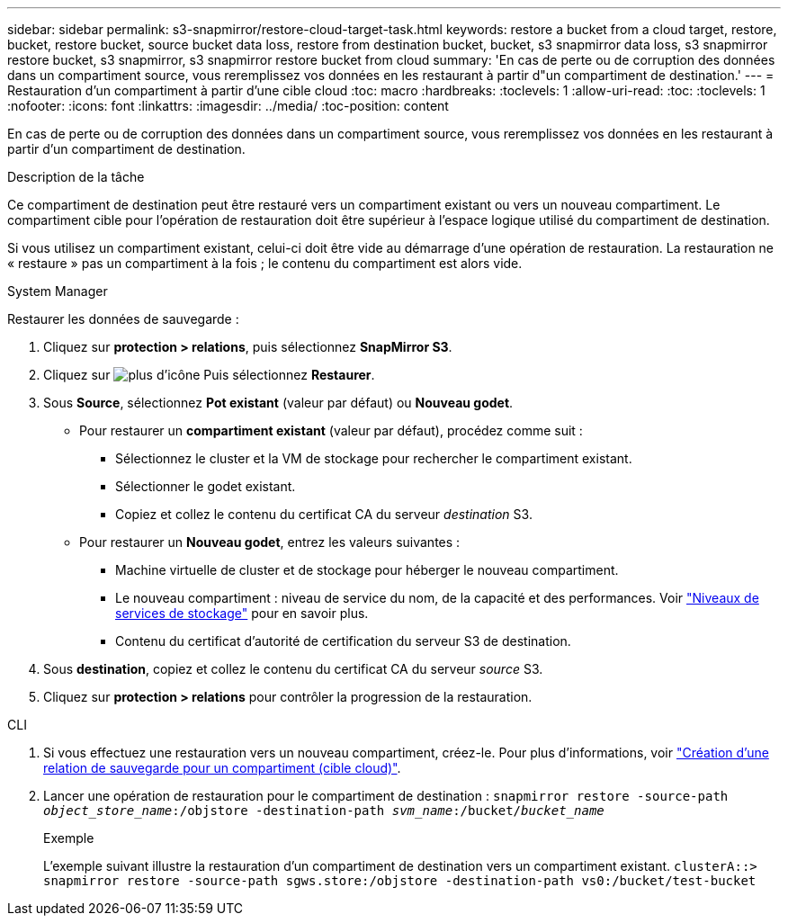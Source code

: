 ---
sidebar: sidebar 
permalink: s3-snapmirror/restore-cloud-target-task.html 
keywords: restore a bucket from a cloud target, restore, bucket, restore bucket, source bucket data loss, restore from destination bucket, bucket, s3 snapmirror data loss, s3 snapmirror restore bucket, s3 snapmirror, s3 snapmirror restore bucket from cloud 
summary: 'En cas de perte ou de corruption des données dans un compartiment source, vous reremplissez vos données en les restaurant à partir d"un compartiment de destination.' 
---
= Restauration d'un compartiment à partir d'une cible cloud
:toc: macro
:hardbreaks:
:toclevels: 1
:allow-uri-read: 
:toc: 
:toclevels: 1
:nofooter: 
:icons: font
:linkattrs: 
:imagesdir: ../media/
:toc-position: content


[role="lead"]
En cas de perte ou de corruption des données dans un compartiment source, vous reremplissez vos données en les restaurant à partir d'un compartiment de destination.

.Description de la tâche
Ce compartiment de destination peut être restauré vers un compartiment existant ou vers un nouveau compartiment. Le compartiment cible pour l'opération de restauration doit être supérieur à l'espace logique utilisé du compartiment de destination.

Si vous utilisez un compartiment existant, celui-ci doit être vide au démarrage d'une opération de restauration.  La restauration ne « restaure » pas un compartiment à la fois ; le contenu du compartiment est alors vide.

[role="tabbed-block"]
====
.System Manager
--
Restaurer les données de sauvegarde :

. Cliquez sur *protection > relations*, puis sélectionnez *SnapMirror S3*.
. Cliquez sur image:icon_kabob.gif["plus d'icône"] Puis sélectionnez *Restaurer*.
. Sous *Source*, sélectionnez *Pot existant* (valeur par défaut) ou *Nouveau godet*.
+
** Pour restaurer un *compartiment existant* (valeur par défaut), procédez comme suit :
+
*** Sélectionnez le cluster et la VM de stockage pour rechercher le compartiment existant.
*** Sélectionner le godet existant.
*** Copiez et collez le contenu du certificat CA du serveur _destination_ S3.


** Pour restaurer un *Nouveau godet*, entrez les valeurs suivantes :
+
*** Machine virtuelle de cluster et de stockage pour héberger le nouveau compartiment.
*** Le nouveau compartiment : niveau de service du nom, de la capacité et des performances.
Voir link:../s3-config/storage-service-definitions-reference.html["Niveaux de services de stockage"] pour en savoir plus.
*** Contenu du certificat d'autorité de certification du serveur S3 de destination.




. Sous *destination*, copiez et collez le contenu du certificat CA du serveur _source_ S3.
. Cliquez sur *protection > relations* pour contrôler la progression de la restauration.


--
.CLI
--
. Si vous effectuez une restauration vers un nouveau compartiment, créez-le. Pour plus d'informations, voir link:create-cloud-backup-new-bucket-task.html["Création d'une relation de sauvegarde pour un compartiment (cible cloud)"].
. Lancer une opération de restauration pour le compartiment de destination :
`snapmirror restore -source-path _object_store_name_:/objstore -destination-path _svm_name_:/bucket/_bucket_name_`
+
.Exemple
L'exemple suivant illustre la restauration d'un compartiment de destination vers un compartiment existant.
`clusterA::> snapmirror restore -source-path sgws.store:/objstore -destination-path vs0:/bucket/test-bucket`



--
====